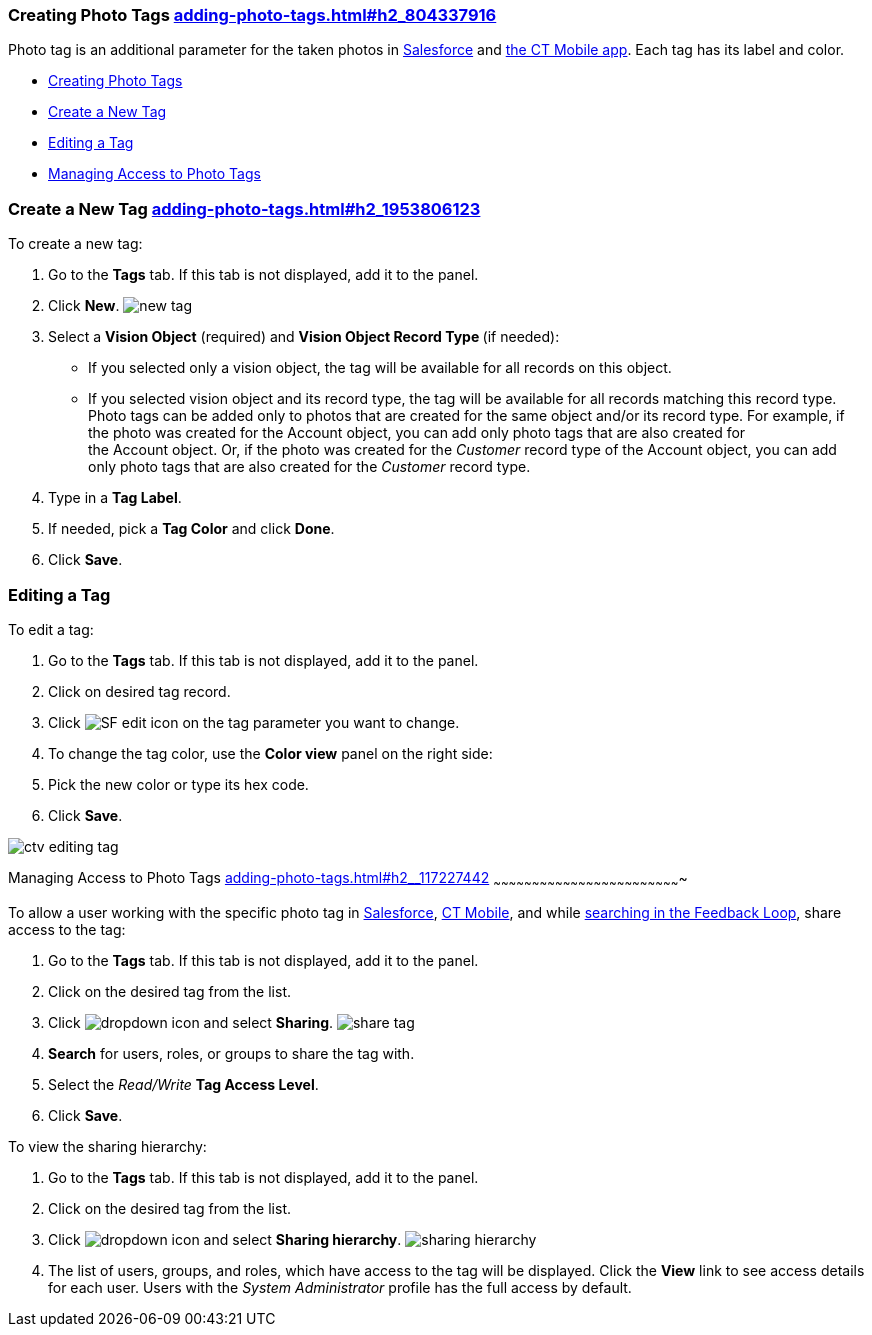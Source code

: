 [[h2_804337916]]
Creating Photo Tags link:adding-photo-tags.html#h2_804337916[]
~~~~~~~~~~~~~~~~~~~~~~~~~~~~~~~~~~~~~~~~~~~~~~~~~~~~~~~~~~~~~~

Photo tag is an additional parameter for the taken photos
in https://help.customertimes.com/articles/ct-vision-en/working-with-ct-vision-in-salesforce/a/h3_491461789[Salesforce] and https://help.customertimes.com/articles/ct-vision-en/working-with-ct-vision-in-the-ct-mobile-app/a/h2_491461789[the
CT Mobile app]. Each tag has its label and color.

* link:adding-photo-tags.html#h2_804337916[Creating Photo Tags]
* link:adding-photo-tags.html#h2_1953806123[Create a New Tag]
* link:adding-photo-tags.html#h2__1869476137[Editing a Tag]
* link:adding-photo-tags.html#h2__117227442[Managing Access to Photo
Tags]

[[h2_1953806123]]
Create a New Tag link:adding-photo-tags.html#h2_1953806123[]
~~~~~~~~~~~~~~~~~~~~~~~~~~~~~~~~~~~~~~~~~~~~~~~~~~~~~~~~~~~~

To create a new tag:

1.  Go to the *Tags* tab. If this tab is not displayed, add it to the
panel.
2.  Click *New*.
image:new_tag.png[]
3.  Select a *Vision Object* (required) and *Vision Object Record
Type *(if needed):
* If you selected only a vision object, the tag will be available for
all records on this object.
* If you selected vision object and its record type, the tag will be
available for all records matching this record type. 
Photo tags can be added only to photos that are created for the same
object and/or its record type. For example, if the photo was created for
the Account object, you can add only photo tags that are also created
for the Account object. Or, if the photo was created for
the _Customer_ record type of the Account object, you can add only photo
tags that are also created for the _Customer_ record type.
4.  Type in a *Tag Label*.
5.  If needed, pick a *Tag Color* and click *Done*.
6.  Click *Save*. 

[[h2__1869476137]]
Editing a Tag
~~~~~~~~~~~~~

To edit a tag:

1.  Go to the *Tags* tab. If this tab is not displayed, add it to the
panel.
2.  Click on desired tag record.
3.  Click image:SF-edit-icon.png[] on
the tag parameter you want to change.
4.  To change the tag color, use the *Color view* panel on the right
side:
1.  Pick the new color or type its hex code.
2.  Click *Save*.

image:ctv-editing-tag.png[]

[[h2__117227442]]
Managing Access to Photo Tags
link:adding-photo-tags.html#h2__117227442[]
~~~~~~~~~~~~~~~~~~~~~~~~~~~~~~~~~~~~~~~~~~~~~~~~~~~~~~~~~~~~~~~~~~~~~~~~~

To allow a user working with the specific photo tag
in link:working-with-ct-vision-in-salesforce.html[Salesforce], link:working-with-ct-vision-in-the-ct-mobile-app.html[CT
Mobile], and
while link:working-with-ct-vision-in-salesforce.html#h3_717556108[searching
in the Feedback Loop], share access to the tag:

1.  Go to the *Tags* tab. If this tab is not displayed, add it to the
panel.
2.  Click on the desired tag from the list.
3.  Click image:dropdown-icon.png[] and
select *Sharing*.
image:share_tag.png[]
4.  *Search* for users, roles, or groups to share the tag with.
5.  Select the _Read/Write_ *Tag Access Level*.
6.  Click *Save*.

To view the sharing hierarchy:

1.  Go to the *Tags* tab. If this tab is not displayed, add it to the
panel.
2.  Click on the desired tag from the list.
3.  Click image:dropdown-icon.png[] and
select *Sharing hierarchy*.
image:sharing_hierarchy.png[]
4.  The list of users, groups, and roles, which have access to the tag
will be displayed. Click the *View* link to see access details for each
user.
Users with the _System Administrator_ profile has the full access by
default.
